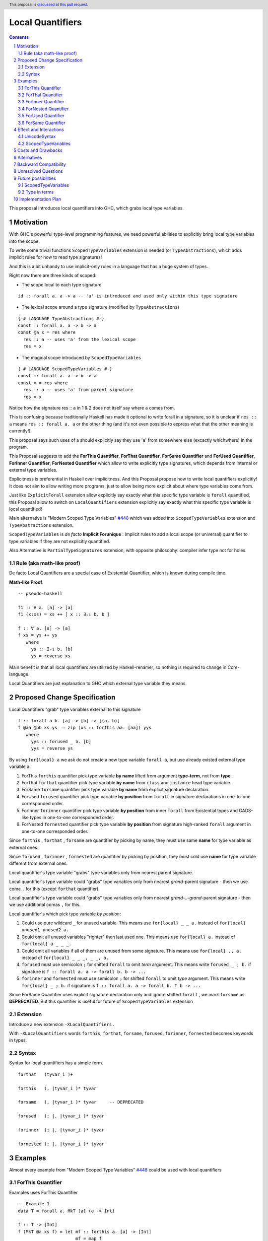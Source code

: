 ====================
Local Quantifiers
====================

.. author:: Viktor WW
.. date-accepted::
.. ticket-url:: 
.. implemented::
.. highlight:: haskell
.. header:: This proposal is `discussed at this pull request <https://github.com/ghc-proposals/ghc-proposals/pull/710>`_.
.. sectnum::
.. contents::

.. _`#448`: https://github.com/ghc-proposals/ghc-proposals/blob/master/proposals/0448-type-variable-scoping.rst


This proposal introduces local quantifiers into GHC, which grabs local type variables.

Motivation
----------

With GHC's powerful type-level programming features, we need powerful abilities to explicitly bring local type variables into the scope. 

To write some trivial functions ``ScopedTypeVariables`` extension is needed (or ``TypeAbstractions``), which adds implicit rules for how to read type signatures!

And this is a bit unhandy to use implicit-only rules in a language that has a huge system of types.

Right now there are three kinds of scoped:

* The scope local to each type signature
::

  id :: forall a. a -> a -- 'a' is introduced and used only within this type signature

* The lexical scope around a type signature (modified by ``TypeAbstractions``)
::

  {-# LANGUAGE TypeAbstractions #-}
  const :: forall a. a -> b -> a
  const @a x = res where
    res :: a -- uses 'a' from the lexical scope
    res = x

* The magical scope introduced by ``ScopedTypeVariables``
::

  {-# LANGUAGE ScopedTypeVariables #-}
  const :: forall a. a -> b -> a
  const x = res where
    res :: a -- uses 'a' from parent signature
    res = x

Notice how the signature res :: ``a`` in 1 & 2 does not itself say where ``a`` comes from.

This is confusing because traditionally Haskell has made it optional to write forall in a signature, so it is unclear if ``res :: a`` means ``res :: forall a. a`` or the other thing (and it's not even possible to express what that the other meaning is currently!).

This proposal says such uses of a should explicitly say they use '``a``' from somewhere else (excactly whichwhere) in the program.

This Proposal suggests to add the **ForThis Quantifier**, **ForThat Quantifier**, **ForSame Quantifier** and **ForUsed Quantifier**, **ForInner Quantifier**, **ForNested Quantifier** which allow to write explicitly type signatures, which depends from internal or external type variables.

Explicitness is preferential in Haskell over implicitness. And this Proposal propose how to write local quantifiers explicitly! It does not aim to allow writing more programs, just to allow being more explicit about where type variables come from.

Just like ``ExplicitForall`` extension allow explicitly say exactly what this specific type variable is ``forall`` quantified, this Proposal allow to switch on ``LocalQuantifiers`` extension explicitly say exactly what this specific type variable is local quantified!
 
Main alternative is "Modern Scoped Type Variables" `#448`_ which was added into ``ScopedTypeVariables`` extension and ``TypeAbstractions`` extension.

``ScopedTypeVariables`` is *de facto* **Implicit Forunique** : Implicit rules to add a local scope (or universal) quantifier to type variables if they are not explicitly quantified.

Also Alternative is ``PartialTypeSignatures`` extension, with opposite philosophy: compiler infer type not for holes.


Rule (aka math-like proof)
~~~~~~~~~~~~~~~~~~~~~~~~~~

De facto Local Quantifiers are a special case of Existential Quantifier, which is known during compile time.

**Math-like Proof:**
::

  -- pseudo-haskell
  
  f1 :: ∀ a. [a] -> [a]
  f1 (x:xs) = xs ++ [ x :: ∃₌₁ b. b ]

  f :: ∀ a. [a] -> [a]
  f xs = ys ++ ys
     where
       ys :: ∃₌₁ b. [b]
       ys = reverse xs


Main benefit is that all local quantifiers are utilized by Haskell-renamer, so nothing is required to change in Core-language.

Local Quantifiers are just explanation to GHC which external type variable they means.


Proposed Change Specification
-----------------------------

Local Quantifiers "grab" type variables external to this signature
::

  f :: forall a b. [a] -> [b] -> [(a, b)]
  f @aa @bb xs ys  = zip (xs :: forthis aa. [aa]) yys
     where
       yys :: forused _ b. [b]
       yys = reverse ys


By using ``for{local} a`` we ask do not create a new type variable ``forall a``, but use already existed external type variable ``a``.

1. ForThis ``forthis`` quantifier pick type variable **by name** lifted from argument **type-term**, not from **type**.

2. ForThat ``forthat`` quantifier pick type variable **by name** from ``class`` and ``instance`` head type variable.

3. ForSame ``forsame`` quantifier pick type variable **by name** from explicit signature declaration.

4. ForUsed ``forused`` quantifier pick type variable **by position** from ``forall`` in signature declarations in one-to-one corresponded order.

5. ForInner ``forinner`` quantifier pick type variable **by position** from inner ``forall`` from Existential types and GADS-like types in one-to-one corresponded order.

6. ForNested ``fornested`` quantifier pick type variable **by position** from signature high-ranked ``forall`` argument in one-to-one corresponded order.

Since ``forthis`` , ``forthat`` , ``forsame`` are quantifier by picking by name, they must use same **name** for type variable as external ones.

Since ``forused`` , ``forinner`` , ``fornested`` are quantifier by picking by position, they must cold use **name** for type variable different from external ones.

Local quantifier's type variable "grabs" type variables only from nearest parent signature.

Local quantifier's type variable could "grabs" type variables only from nearest *grand*-parent signature - then we use coma ``,`` for this (except ``forthat`` quantifier).

Local quantifier's type variable could "grabs" type variables only from nearest *grand-..-grand*-parent signature - then we use additional comas ``,`` for this.

Local quantifier's which pick type variable *by position*:

1. Could use pure wildcard ``_`` for unused variable. This means use ``for{local} _ _ a.`` instead of ``for{local} unused1 unused2 a.``

2. Could omit all unused variables "righter" then last used one. This means use ``for{local} a.`` instead of ``for{local} a _ _ _.``

3. Could omit all variables if all of them are unused from some signature. This means use ``for{local} ,, a.`` instead of ``for{local} _ _ _, _ _, a.``

4. ``forused`` must use semicolon ``;`` for shifted ``forall`` to omit *term* argument. This means write ``forused _ ; b.`` if signature is ``f :: forall a. a -> forall b. b -> ...``

5. ``forinner`` and ``fornested`` must use semicolon ``;`` for shifted ``forall`` to omit *type* argument. This means write ``for{local} _ ; b.`` if signature is ``f :: forall a. a -> forall b. T b -> ...``

Since ForSame Quantifier uses explicit signature declaration only and ignore shifted ``forall`` , we mark ``forsame`` as **DEPRECATED**. But this quantifier is useful for future of ``ScopedTypeVariables`` extension


Extension
~~~~~~~~~~~~

Introduce a new extension ``-XLocalQuantifiers`` .

With ``-XLocalQuantifiers`` words ``forthis``, ``forthat``, ``forsame``, ``forused``, ``forinner``, ``fornested`` becomes keywords in types.

Syntax
~~~~~~

Syntax for local quantifiers has a simple form.

::

  forthat   (tyvar_i )+
  
  forthis   (, |tyvar_i )* tyvar
  
  forsame   (, |tyvar_i )* tyvar     -- DEPRECATED

  forused   (; |, |tyvar_i )* tyvar

  forinner  (; |, |tyvar_i )* tyvar
  
  fornested (; |, |tyvar_i )* tyvar



Examples
--------

Almost every example from  "Modern Scoped Type Variables" `#448`_ could be used with local quantifiers

ForThis Quantifier
~~~~~~~~~~~~~~~~~~

Examples uses ForThis Quantifier
::

  -- Example 1
  data T = forall a. MkT [a] (a -> Int)
			
  f :: T -> [Int]
  f (MkT @a xs f) = let mf :: forthis a. [a] -> [Int]
                        mf = map f
                    in mf xs

  -- Example 2
  foo :: forall b. Maybe b -> ()
  foo @a (_ :: forthis a. Maybe a) = ()

  -- Example 3
  bar :: forall b. Maybe b -> ()
  bar (Just @a (_ :: forthis a. a)) = ()

  -- Example 4
  baz :: forall b. b ~ () -> ()
  baz @b () = ()
    where
      () :: forthis b. b = ()
	  
  -- Example 5
  data T a where
    MkT1 :: forall a.              T a
    MkT2 :: forall a.              T (a,a)
    MkT3 :: forall a b.            T a
    MkT4 :: forall a b. b ~ Int => T a
    MkT5 :: forall a b c. b ~ c => T a

  foo :: T (Int, Int) -> ()
  foo (MkT1 @(Int,Int))  = ()
  foo (MkT2 @x)          = (() :: forthis x. x ~ Int => ())
  foo (MkT3 @_ @x)       = (() :: forthis x. x ~ x => ())
  foo (MkT4 @_ @x)       = (() :: forthis x. x ~ Int => ())

  -- Example 6
  f :: Maybe Int -> Int
  f (Nothing @a) = (4 :: forthis a. a)
  f (Just @a _)  = (5 :: forthis a. a)
  
  -- Example 6
  g :: forall a. a -> a
  g @a x = (x :: forthis a. a)

  -- Example 7  
  f8 @a (x :: forthis a. a) = x    -- accepted

  f2 @a True  x (y :: forthis a. a) = x
  f2 @_ False x y                   = y   -- accepted

  f3 @a True  x (y :: forthis a. a) = x
  f3    False x y                   = y   -- rejected: too confusing to have different type variable bindings

  f4 :: Bool -> a -> a -> a
  f4 @a True  x (y :: forthis a. a) = x
  f4    False x y                   = y   -- accepted: the type signature allows us to do this

  f5 :: Bool -> forall a. a -> a -> a
  f5 True @a x (y :: forthis a. a) = x
  f5 False   x y                   = y    -- accepted
  
  -- Example 8
  id :: forall a. a -> a
  id @t x = x :: forthis t. t


ForThat Quantifier
~~~~~~~~~~~~~~~~~~

Examples uses ForThat Quantifier
::

  -- Example 1
  class C a where
    foo :: forthat a. forall b. b -> a -> (a, [b])

  -- Example 2
  class Trans t where
    lift :: forthat t. forall m. Monad m => m a -> (t m) a
	
  -- Example 3
  class C a where
    op :: forthat a. [a] -> a
  
    op xs = let ys:: forthat a. [a]
                ys = reverse xs
            in
            head ys
			
  -- Example 4
  instance C b => C [b] where
    op xs = reverse (head (xs :: forthat b. [[b]]))

  -- Example 5	
  class D a where
    m :: forthat a. a -> a

  instance Num a => D [a] where
    m :: forthat a. [a] -> [a]
    m x = map (*2) x
	
  -- Example 6
  class Collects e ce | ce -> e where
    empty  :: forthat e. ce
    insert :: forthat e ce. e -> ce -> ce
    member :: forthat e ce. e -> ce -> Bool


Example uses both ForThat and ForThis Quantifiers:
::

  type C :: forall i. (i -> i -> i) -> Constraint
  class C @i a where
    p :: forthat a. forthis i. P a i

ForInner Quantifier
~~~~~~~~~~~~~~~~~~~~~~~~

Examples uses ForInner Quantifier
::

  -- Example 1
  type Foo = forall b. [b] -> [b]

  f3 :: Foo
  f3 (x:xs) = xs ++ [ x :: forinner b. b ]
  
  -- Example 2
  data T = forall a. MkT [a]

  k :: T -> T
  k (MkT [t :: forinner a. a]) =
      MkT t3
    where
      (t3 :: forinner a. [a]) = [t,t,t]
	  
  -- Example 3
  data T = forall a. MkT [a] (a -> Int)

  f :: T -> [Int]
  f (MkT (xs :: forinner a. [a]) f) = let mf :: forinner a. [a] -> [Int]
                              mf = map f
                          in mf xs
  
  -- Example 4
  bar :: forall b. Maybe b -> ()
  bar (Just @a (_ :: forinner b. b)) = ()

  -- Example 5
  f :: Maybe Int -> Int
  f Nothing   = (4 :: forinner a. a)
  f (Just _)  = (5 :: forinner a. a)

ForNested Quantifier
~~~~~~~~~~~~~~~~~~~~~~~~

Nested local variables are not part of Modern Local Scope Variables, but was a part of previous Old Local Scope Variables.

Examples uses ForInner Quantifier.
::

  -- Example 1
  type family F a

  higherRankF :: (forall a. F a -> F a) -> ...

  usage = higherRankF (\ (x :: fornested a. F a) -> ...)
  
  
ForUsed Quantifier
~~~~~~~~~~~~~~~~~~~~~~~~

Examples uses ForUsed Quantifier
::

  -- Example 1
  f1 :: forall a. [a] -> [a]
  f1 (x:xs) = xs ++ [ x :: forused a. a ]   -- OK

  f = runST ( (op >>= \(x :: forused s. STRef s Int) -> g x) :: forall s. ST s Bool )

  g (x:: forused a. a) = x
  
  -- Example 2
  f1 :: forall a. [a] -> [a]
  f1 (x:xs) = xs ++ [ x :: forused b. b ]

  -- Example 3
  f :: [a] -> [b] -> [(a, b)]      -- no explicit forall: we could use forused with a, b
  f xs ys = zip (xs :: forused a. [a]) yys 
     where
       yys :: forused _ b. [b]
       yys = reverse ys

  -- Example 4
  f :: forall a b c. [a] -> [b] -> c -> ....
  f xs ys z = .....
    where
      zzs :: forused _ _ c. [c]
      zzs = [z, z, z] 
      yys :: forused _ b. [b]
      yys = reverse ys
      x2 :: forall a. a -> ....
      x2 t = ...
        where
          x3 :: forused , a. a
          x3 = head xs
          xt :: forused a2, a1. (a2, a1)
          xt = (t, x3)
   
  -- Example 5
  f2 :: forall a. a -> forall b. [b] -> [b]
  f2 _ (x:xs) = xs ++ [ x :: forused _ ; b. b ]


ForSame Quantifier
~~~~~~~~~~~~~~~~~~~~~~~~

Examples uses ForSame Quantifier
::

  -- Example 1
  f1 :: forall a. [a] -> [a]
  f1 (x:xs) = xs ++ [ x :: forsame  a. a ]
  
  -- Example 2
  f2 :: forall a. [a] -> [a]
  f2 (x:xs) = xs ++ [ x :: forsame a. a ]

  -- Example 3
  f :: [a] -> [b] -> [(a, b)]  
  f xs ys = zip (xs :: forsame a. [a]) yys 
     where
       yys :: forsame b. [b]
       yys = reverse ys

  -- Example 4
  f :: forall a b c. [a] -> [b] -> c -> ....
  f xs ys z = .....
    where
      zzs :: forsame c. [c]
      zzs = [z, z, z] 
      yys :: forsame b. [b]
      yys = reverse ys
      x2 :: forall d. d -> ....
      x2 t = ...
        where
          x3 :: forsame , a. a
          x3 = head xs
          xt :: forsame d, a. (d, a)
          xt = (t, x3)
  
 
Effect and Interactions
-----------------------

UnicodeSyntax
~~~~~~~~~~~~~~

We wish to preserve ``∃`` (There Exists, U+2203) symbol for universal existential quantifier, so it is proposed to add 2 symbols (``∃`` + ``<something>``) to represent local quantifiers.

1. ``∃†`` could represent ``forthis`` quantifier (There Exists, U+2203) + (Dagger, U+2020).

2. ``∃§`` could represent ``forthat`` quantifier (There Exists, U+2203) + (Section Sign, U+00A7).

3. ``∃∝`` could represent ``forsame`` quantifier (There Exists, U+2203) + (Proportional To, U+221D).

4. ``∃∴`` could represent ``forused`` quantifier (There Exists, U+2203) + (Therefore, U+2234).

5. ``∃☈`` could represent ``forinner`` quantifier (There Exists, U+2203) + (Thunderstorm, U+2608).

6. ``∃∂`` could represent ``fornested`` quantifier (There Exists, U+2203) + (Partial Differential, U+2202).

Examples
::

  id :: ∀ a. a -> a
  id @t x = x :: ∃† t. t

  f1 :: ∀ a b. [a] -> [b] -> [(a, b)]
  f1 @aa @bb xs ys  = zip (xs :: ∃† aa. [aa]) yys
     where
       yys :: ∃∴ _ b. [b]
       yys = reverse ys

  f2 :: Maybe Int -> Int
  f2 Nothing   = (4 :: ∃☈ a. a)
  f2 (Just _)  = (5 :: ∃☈ a. a)

  class D a where
    m :: ∃§ a. a -> a

  instance Num a => D [a] where
    m :: ∃§ a. [a] -> [a]
    m x = map (*2) x


ScopedTypeVariables
~~~~~~~~~~~~~~~~~~~

``ScopedTypeVariables`` extension ignores local quantified variables.

But we could reuse part of searching algorithms from ``ScopedTypeVariables`` algorithms.


Costs and Drawbacks
-------------------

We expect the implementation and maintenance costs of ``LocalQuantifiers`` has medium difficulty.


Alternatives
------------

Main alternative is "Modern Scoped Type Variables" `#448`_ (``ScopedTypeVariables`` extension), but also ``TypeAbstractions`` and ``PartialTypeSignatures``.


Backward Compatibility
----------------------

This proposal is fully backward compatible.


Unresolved Questions
--------------------

It is unclear which local quantifier should be used in next example
::

    data Proxy a = P

    g2 :: Proxy (Nothing @(a, a)) -> ()
    g2 (P @(Nothing :: for??? t. Maybe (t, t))) = ()


We could reuse ``forthat`` for this case or to add a new special quantifier ``fornew``.

Or maybe ``forused t.`` is enough.


Future possibilities
--------------------

ScopedTypeVariables
~~~~~~~~~~~~~~~~~~~~~~~~

In future we could rewrite ``ScopedTypeVariables`` extension in terms of local-scoped quantifiers.

Type in terms
~~~~~~~~~~~~~~~~~~

Right now Haskell doesn't support types in terms. If it is allowed, we could add ``forterm`` local quantifier.
::

  t = Int
  foo (x :: forterm t. t) = 0

Implementation Plan
-------------------

It is unclear.
